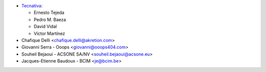 * `Tecnativa <https://www.tecnativa.com>`_:

  * Ernesto Tejeda
  * Pedro M. Baeza
  * David Vidal
  * Víctor Martínez

* Chafique Delli <chafique.delli@akretion.com>
* Giovanni Serra - Ooops <giovanni@ooops404.com>
* Souheil Bejaoui - ACSONE SA/NV <souheil.bejaoui@acsone.eu>
* Jacques-Etienne Baudoux - BCIM <je@bcim.be>